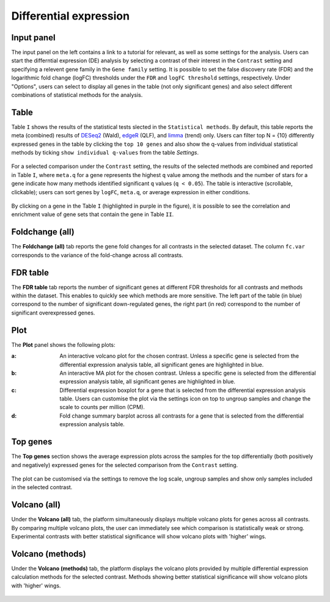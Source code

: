 .. _Differential Expression:

Differential expression
================================================================================

Input panel
--------------------------------------------------------------------------------
The input panel on the left contains a link to a tutorial for relevant, as well as some settings 
for the analysis. Users can start the differntial expression (DE) analysis by selecting a contrast 
of their interest in the ``Contrast`` setting and specifying a relevent gene family in the 
``Gene family`` setting. It is possible to set the false discovery rate (FDR) and the 
logarithmic fold change (logFC) thresholds under the ``FDR`` and ``logFC threshold`` settings, respectively. 
Under "Options", users can select to display all genes in the table (not only significant genes) 
and also select different combinations of statistical methods for the analysis.

.. figure:: figures/psc4.0.png
    :align: center
    :width: 30%


Table
--------------------------------------------------------------------------------
Table ``I`` shows the results of the statistical tests slected in the 
``Statistical methods``. By default, this table reports 
the meta (combined) results of 
`DESeq2 <https://www.ncbi.nlm.nih.gov/pmc/articles/PMC4302049/>`__ (Wald),
`edgeR <https://www.ncbi.nlm.nih.gov/pubmed/19910308>`__ (QLF), and 
`limma <https://www.ncbi.nlm.nih.gov/pubmed/25605792>`__ (trend) only.
Users can filter top N = {10} differently expressed genes in the table by 
clicking the ``top 10 genes``  and also show the q-values from individual statistical methods 
by ticking ``show individual q-values`` from the table *Settings*.

.. figure:: figures/psc4.1.0.png
    :align: center
    :width: 30%
    
For a selected comparison under the ``Contrast`` setting, the results of the selected 
methods are combined and reported in Table ``I``, where ``meta.q`` for a gene 
represents the highest ``q`` value among the methods and the number of stars for 
a gene indicate how many methods identified significant ``q`` values (``q < 0.05``). 
The table is interactive (scrollable, clickable); users can sort genes by ``logFC``, 
``meta.q``, or average expression in either conditions.

.. figure:: figures/psc4.1.png
    :align: center
    :width: 100%

By clicking on a gene in the Table ``I`` (highlighted in purple in the figure), 
it is possible to see the correlation and enrichment value of gene sets that 
contain the gene in Table ``II``.


Foldchange (all)
--------------------------------------------------------------------------------
The **Foldchange (all)** tab reports the gene fold changes for all contrasts in the selected dataset.
The column ``fc.var`` corresponds to the variance of the fold-change across all contrasts.


.. figure:: figures/psc4.1.1.png
    :align: center
    :width: 100%


FDR table
--------------------------------------------------------------------------------
The **FDR table** tab reports the number of significant genes at different FDR thresholds for 
all contrasts and methods within the dataset. This enables to quickly see which 
methods are more sensitive. The left part of the table (in blue) correspond 
to the number of significant down-regulated genes, the right part (in red) 
correspond to the number of significant overexpressed genes.


.. figure:: figures/psc4.1.2.png
    :align: center
    :width: 100%


Plot
--------------------------------------------------------------------------------
The **Plot** panel shows the following plots:

:**a**: An interactive volcano plot for the chosen contrast. Unless a specific gene is selected 
        from the differential expression analysis table, all significant genes are highlighted in blue.

:**b**: An interactive MA plot for the chosen contrast. Unless a specific gene is selected 
        from the differential expression analysis table, all significant genes are highlighted in blue.

:**c**: Differential expression boxplot for a gene that is selected from the 
        differential expression analysis table. Users can customise the plot via the settings icon on top 
        to ungroup samples and change the scale to counts per million (CPM).

:**d**: Fold change summary barplot across all contrasts for a gene that is selected 
        from the differential expression analysis table.

.. figure:: figures/psc4.1.png
    :align: center
    :width: 100%


Top genes
--------------------------------------------------------------------------------
The **Top genes** section shows the average expression plots across the samples for the top differentially 
(both positively and negatively) expressed genes for the selected comparison from the ``Contrast`` setting.


.. figure:: figures/psc4.2.png
    :align: center
    :width: 100%

The plot can be customised via the settings to remove the log scale, ungroup samples and show only samples 
included in the selected contrast.


.. figure:: figures/psc4.2.0.png
    :align: center
    :width: 30%


Volcano (all)
--------------------------------------------------------------------------------
Under the **Volcano (all)** tab, the platform simultaneously displays multiple volcano plots 
for genes across all contrasts. By comparing multiple volcano plots, 
the user can immediately see which comparison is statistically weak or strong.
Experimental contrasts with better statistical significance will show 
volcano plots with 'higher' wings.


.. figure:: figures/psc4.3.png
    :align: center
    :width: 100%

Volcano (methods)
--------------------------------------------------------------------------------
Under the **Volcano (methods)** tab, the platform displays the volcano plots provided by 
multiple differential expression calculation methods for the selected contrast. 
Methods showing better statistical significance will show volcano 
plots with 'higher' wings.


.. figure:: figures/psc4.4.png
    :align: center
    :width: 100%

